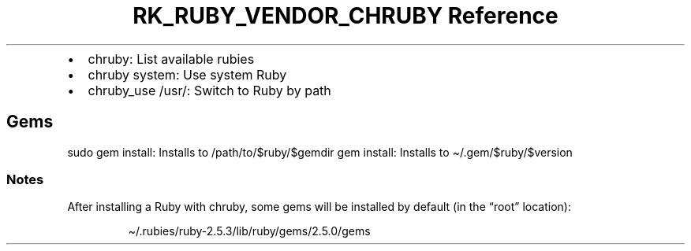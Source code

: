 .\" Automatically generated by Pandoc 3.6.3
.\"
.TH "RK_RUBY_VENDOR_CHRUBY Reference" "" "" ""
.IP \[bu] 2
\f[CR]chruby\f[R]: List available rubies
.IP \[bu] 2
\f[CR]chruby system\f[R]: Use system Ruby
.IP \[bu] 2
\f[CR]chruby_use /usr/\f[R]: Switch to Ruby by path
.SH Gems
\f[CR]sudo gem install\f[R]: Installs to
\f[CR]/path/to/$ruby/$gemdir\f[R] \f[CR]gem install\f[R]: Installs to
\f[CR]\[ti]/.gem/$ruby/$version\f[R]
.SS Notes
After installing a Ruby with \f[CR]chruby\f[R], some gems will be
installed by default (in the \[lq]root\[rq] location):
.IP
.EX
\[ti]/.rubies/ruby\-2.5.3/lib/ruby/gems/2.5.0/gems
.EE
